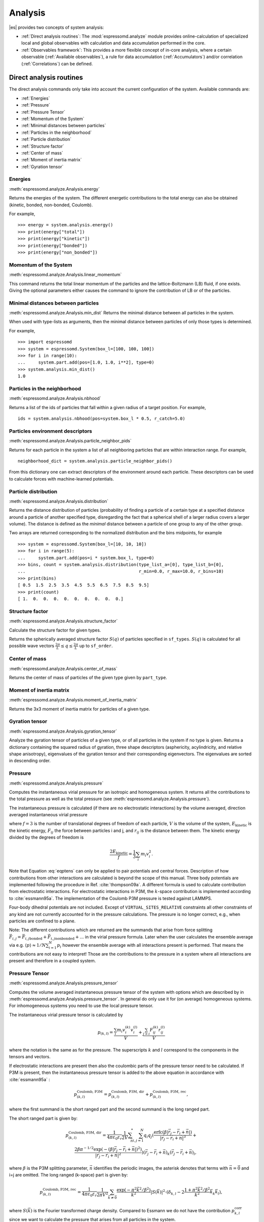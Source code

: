 .. _Analysis:

Analysis
========

|es| provides two concepts of system analysis:

- :ref:`Direct analysis routines`: The :mod:`espressomd.analyze` module provides
  online-calculation of specialized local and global observables with
  calculation and data accumulation performed in the core.
- :ref:`Observables framework`: This provides a more flexible concept of
  in-core analysis, where a certain observable (:ref:`Available observables`),
  a rule for data accumulation (:ref:`Accumulators`) and/or correlation (:ref:`Correlations`) can be defined.


.. _Direct analysis routines:

Direct analysis routines
------------------------

The direct analysis commands only take into account the current configuration of the system.
Available commands are:

- :ref:`Energies`
- :ref:`Pressure`
- :ref:`Pressure Tensor`
- :ref:`Momentum of the System`
- :ref:`Minimal distances between particles`
- :ref:`Particles in the neighborhood`
- :ref:`Particle distribution`
- :ref:`Structure factor`
- :ref:`Center of mass`
- :ref:`Moment of inertia matrix`
- :ref:`Gyration tensor`

.. _Energies:

Energies
~~~~~~~~
:meth:`espressomd.analyze.Analysis.energy`

Returns the energies of the system.
The different energetic contributions to the total energy can also be obtained (kinetic, bonded, non-bonded, Coulomb).

For example, ::

    >>> energy = system.analysis.energy()
    >>> print(energy["total"])
    >>> print(energy["kinetic"])
    >>> print(energy["bonded"])
    >>> print(energy["non_bonded"])


.. _Momentum of the system:

Momentum of the System
~~~~~~~~~~~~~~~~~~~~~~
:meth:`espressomd.analyze.Analysis.linear_momentum`

This command returns the total linear momentum of the particles and the
lattice-Boltzmann (LB) fluid, if one exists. Giving the optional
parameters either causes the command to ignore the contribution of LB or
of the particles.

.. _Minimal distances between particles:

Minimal distances between particles
~~~~~~~~~~~~~~~~~~~~~~~~~~~~~~~~~~~

:meth:`espressomd.analyze.Analysis.min_dist`
Returns the minimal distance between all particles in the system.

When used with type-lists as arguments, then the minimal distance between particles of only those types is determined.


For example, ::

    >>> import espressomd
    >>> system = espressomd.System(box_l=[100, 100, 100])
    >>> for i in range(10):
    ...     system.part.add(pos=[1.0, 1.0, i**2], type=0)
    >>> system.analysis.min_dist()
    1.0


.. _Particles in the neighborhood:

Particles in the neighborhood
~~~~~~~~~~~~~~~~~~~~~~~~~~~~~

:meth:`espressomd.analyze.Analysis.nbhood`

Returns a list of the ids of particles that fall within a given radius of a target position.
For example, ::

    ids = system.analysis.nbhood(pos=system.box_l * 0.5, r_catch=5.0)

.. _Particles environment descriptors:

Particles environment descriptors
~~~~~~~~~~~~~~~~~~~~~~~~~~~~~~~~~

:meth:`espressomd.analyze.Analysis.particle_neighbor_pids`

Returns for each particle in the system a list of all neighboring particles
that are within interaction range. For example, ::

    neighborhood_dict = system.analysis.particle_neighbor_pids()

From this dictionary one can extract descriptors of the environment around
each particle. These descriptors can be used to calculate forces with
machine-learned potentials.

.. _Particle distribution:

Particle distribution
~~~~~~~~~~~~~~~~~~~~~
:meth:`espressomd.analyze.Analysis.distribution`

Returns the distance distribution of particles
(probability of finding a particle of a certain type at a specified distance around
a particle of another specified type, disregarding the fact that a spherical shell of a
larger radius covers a larger volume).
The distance is defined as the *minimal* distance between a particle of one group to any of the other
group.

Two arrays are returned corresponding to the normalized distribution and the bins midpoints, for example ::

    >>> system = espressomd.System(box_l=[10, 10, 10])
    >>> for i in range(5):
    ...     system.part.add(pos=i * system.box_l, type=0)
    >>> bins, count = system.analysis.distribution(type_list_a=[0], type_list_b=[0],
    ...                                            r_min=0.0, r_max=10.0, r_bins=10)
    >>> print(bins)
    [ 0.5  1.5  2.5  3.5  4.5  5.5  6.5  7.5  8.5  9.5]
    >>> print(count)
    [ 1.  0.  0.  0.  0.  0.  0.  0.  0.  0.]


.. _Structure factor:

Structure factor
~~~~~~~~~~~~~~~~
:meth:`espressomd.analyze.Analysis.structure_factor`

Calculate the structure factor for given types.

Returns the spherically averaged structure factor :math:`S(q)` of
particles specified in ``sf_types``. :math:`S(q)` is calculated for all possible
wave vectors :math:`\frac{2\pi}{L} \leq q \leq \frac{2\pi}{L}` up to ``sf_order``.


.. _Center of mass:

Center of mass
~~~~~~~~~~~~~~
:meth:`espressomd.analyze.Analysis.center_of_mass`

Returns the center of mass of particles of the given type given by ``part_type``.


.. _Moment of inertia matrix:

Moment of inertia matrix
~~~~~~~~~~~~~~~~~~~~~~~~
:meth:`espressomd.analyze.Analysis.moment_of_inertia_matrix`

Returns the 3x3 moment of inertia matrix for particles of a given type.


.. _Gyration tensor:

Gyration tensor
~~~~~~~~~~~~~~~
:meth:`espressomd.analyze.Analysis.gyration_tensor`

Analyze the gyration tensor of particles of a given type, or of all particles in the system if no type is given. Returns a dictionary containing the squared radius of gyration, three shape descriptors (asphericity, acylindricity, and relative shape anisotropy), eigenvalues of the gyration tensor and their corresponding eigenvectors. The eigenvalues are sorted in descending order.


.. _Pressure:

Pressure
~~~~~~~~

:meth:`espressomd.analyze.Analysis.pressure`

Computes the instantaneous virial pressure for an isotropic and homogeneous system. It
returns all the contributions to the total pressure as well as the total pressure (see :meth:`espressomd.analyze.Analysis.pressure`).

The instantaneous pressure is calculated (if there are no electrostatic interactions)
by the volume averaged, direction averaged instantaneous virial pressure

.. math::
     p = \frac{2E_{\text{kinetic}}}{Vf} + \frac{\sum_{j>i} {F_{ij}r_{ij}}}{3V}
     :label: eqptens

where :math:`f=3` is the number of translational degrees of freedom of
each particle, :math:`V` is the volume of the system,
:math:`E_{\text{kinetic}}` is the kinetic energy, :math:`F_{ij}` the force
between particles i and j, and :math:`r_{ij}` is the distance between
them. The kinetic energy divided by the degrees of freedom is

.. math:: \frac{2E_{\text{kinetic}}}{f} = \frac{1}{3}\sum_{i} {m_{i}v_{i}^{2}}.

Note that Equation :eq:`eqptens` can only be applied to pair potentials and
central forces. Description of how contributions from other interactions
are calculated is beyond the scope of this manual. Three body potentials
are implemented following the procedure in
Ref. :cite:`thompson09a`. A different formula is used to
calculate contribution from electrostatic interactions. For
electrostatic interactions in P3M, the :math:`k`-space contribution is implemented according to :cite:`essmann95a`.
The implementation of the Coulomb P3M pressure is tested against LAMMPS.

Four-body dihedral potentials are not included. Except of
``VIRTUAL_SITES_RELATIVE`` constraints all other
constraints of any kind are not currently accounted for in the pressure
calculations. The pressure is no longer correct, e.g., when particles
are confined to a plane.

Note: The different contributions which are returned are the summands that arise from force splitting :math:`\vec{F}_{i,j}={\vec{F}_{i,j}}_\text{bonded}+{\vec{F}_{i,j}}_\text{nonbonded}+...` in the virial pressure formula. Later when the user calculates the ensemble average via e.g. :math:`\langle p \rangle \approx 1/N \sum_{i=1}^N p_i` however the ensemble average with all interactions present is performed. That means the contributions are not easy to interpret! Those are the contributions to the pressure in a system where all interactions are present and therefore in a coupled system.

.. _Pressure Tensor:

Pressure Tensor
~~~~~~~~~~~~~~~
:meth:`espressomd.analyze.Analysis.pressure_tensor`

Computes the volume averaged instantaneous pressure tensor of the system with options which are
described by in :meth:`espressomd.analyze.Analysis.pressure_tensor`.
In general do only use it for (on average) homogeneous systems. For inhomogeneous systems you need to use the local pressure tensor.

The instantaneous virial pressure tensor is calculated by

.. math:: p_{(k,l)} = \frac{\sum_{i} {m_{i}v_{i}^{(k)}v_{i}^{(l)}}}{V} + \frac{\sum_{j>i}{F_{ij}^{(k)}r_{ij}^{(l)}}}{V}

where the notation is the same as for the pressure. The superscripts :math:`k`
and :math:`l` correspond to the components in the tensors and vectors.

If electrostatic interactions are present then also the coulombic parts of the pressure tensor need to be calculated. If P3M is present, then the instantaneous pressure tensor is added to the above equation in accordance with :cite:`essmann95a` :

.. math :: p^\text{Coulomb, P3M}_{(k,l)} =p^\text{Coulomb, P3M, dir}_{(k,l)} + p^\text{Coulomb, P3M, rec}_{(k,l)},

where the first summand is the short ranged part and the second summand is the long ranged part.

The short ranged part is given by:

.. math :: p^\text{Coulomb, P3M, dir}_{(k,l)}= \frac{1}{4\pi \varepsilon_0 \varepsilon_r} \frac{1}{2V} \sum_{\vec{n}}^* \sum_{i,j=1}^N q_i q_j \left( \frac{ \mathrm{erfc}(\beta |\vec{r}_j-\vec{r}_i+\vec{n}|)}{|\vec{r}_j-\vec{r}_i+\vec{n}|^3} + \\ \frac{2\beta \pi^{-1/2} \exp(-(\beta |\vec{r}_j-\vec{r}_i+\vec{n}|)^2)}{|\vec{r}_j-\vec{r}_i+\vec{n}|^2} \right) (\vec{r}_j-\vec{r}_i+\vec{n})_k (\vec{r}_j-\vec{r}_i+\vec{n})_l,

where :math:`\beta` is the P3M splitting parameter, :math:`\vec{n}` identifies the periodic images, the asterisk denotes that terms with :math:`\vec{n}=\vec{0}` and i=j are omitted.
The long ranged (k-space) part is given by:

.. math :: p^\text{Coulomb, P3M, rec}_{(k,l)}= \frac{1}{4\pi \varepsilon_0 \varepsilon_r} \frac{1}{2 \pi V^2} \sum_{\vec{k} \neq \vec{0}} \frac{\exp(-\pi^2 \vec{k}^2/\beta^2)}{\vec{k}^2} |S(\vec{k})|^2 \cdot (\delta_{k,l}-2\frac{1+\pi^2\vec{k}^2/\beta^2}{\vec{k}^2} \vec{k}_k \vec{k}_l),

where :math:`S(\vec{k})` is the Fourier transformed charge density. Compared to Essmann we do not have the contribution :math:`p^\text{corr}_{k,l}` since we want to calculate the pressure that arises from all particles in the system.

Note: The different contributions which are returned are the summands that arise from force splitting :math:`\vec{F}_{i,j}={\vec{F}_{i,j}}_\text{bonded}+{\vec{F}_{i,j}}_\text{nonbonded}+...` in the virial pressure tensor formula.
Later when the user calculates the pressure tensor via :math:`\langle p_{(k,l)}\rangle  \approx 1/N \sum_{i=1}^N p_{k,l}` however the ensemble average with all interactions present is performed.
That means the contributions are not easy to interpret! Those are the contributions to the pressure in a system where all interactions are present and therefore in a coupled system.

Note that the angular velocities of the particles are not included in
the calculation of the pressure tensor.

.. _Chains:

Chains
~~~~~~

All analysis functions in this section require the topology of the chains to be set correctly.
A chain needs to be set up with a contiguous range of particle IDs, and the
head resp. tail particle must be have the first resp. last id in the range.
For chain observables that rely on connectivity information, the chain topology
must be linear, i.e. particle :math:`n` is connected to :math:`n+1` and so on.
Each chain is a set of consecutively numbered particles and all chains are
supposed to consist of the same number of particles.

The particles :attr:`~espressomd.particle_data.ParticleHandle.image_box`
values must also be consistent, since these observables are calculated using
*unfolded coordinates*. For example, if all particles were to be inserted in
the central box except for the tail particle, which would be e.g. inserted in
the fourth periodic image, the end-to-end distance and radius of gyration
would be quite large, even if the tail particle is in close proximity to the
penultimate particle in *folded coordinates*, because the last inter-particle
distance would be evaluated as being 4 times the box length plus the bond
length. Particles *can* have different ``image_box`` values, for example
in a chain with equilibrium bond length 2, if the penultimate particle is at
``[box_l - 1, 0, 0]`` and the tail particle at ``[box_l + 1, 0, 0]``, their
inter-particle distance would be evaluated as 2 and the observables would
be correctly calculated. This can lead to counter-intuitive behavior when
chains are longer than half the box size in a fully periodic system. As an
example, consider the end-to-end distance of a linear polymer growing on
the x-axis. While :meth:`espressomd.system.System.distance()` would feature
a triangle wave with a period equal to the box length in the x-direction,
:meth:`espressomd.analyze.Analysis.calc_re` would be monotonically increasing,
assuming the ``image_box`` values were properly set up. This is important to
consider when setting up systems where the polymers are much longer than the
box length, which is common when simulating polymer melts.

.. _End to end distance:

End-to-end distance
^^^^^^^^^^^^^^^^^^^
:meth:`espressomd.analyze.Analysis.calc_re`

Returns the mean end-to-end-distance and its standard deviation,
as well as its mean squared value over all chains.

.. _Radius of gyration:

Radius of gyration
^^^^^^^^^^^^^^^^^^
:meth:`espressomd.analyze.Analysis.calc_rg`

Returns the radius of gyration averaged over all chains.
It is a radius of a sphere, which would have the same moment of inertia as the
molecule, defined as

.. math::

   \label{eq:Rg}
   R_{\mathrm G}^2 = \frac{1}{N} \sum\limits_{i=1}^{N} \left(\vec r_i - \vec r_{\mathrm{cm}}\right)^2\,,

where :math:`\vec r_i` are position vectors of individual particles
constituting a molecule and :math:`\vec r_{\mathrm{cm}}` is the position
vector of its center of mass. The sum runs over all :math:`N` particles
comprising the molecule. For more information see any polymer science
book, e.g. :cite:`rubinstein03a`.


.. _Hydrodynamic radius:

Hydrodynamic radius
^^^^^^^^^^^^^^^^^^^
:meth:`espressomd.analyze.Analysis.calc_rh`

Returns the hydrodynamic radius averaged over all chains.
The following formula is used for the computation:

.. math::

   \label{eq:Rh}
   \frac{1}{R_{\mathrm H}} = \frac{2}{N(N-1)} \sum\limits_{i=1}^{N} \sum\limits_{j<i}^{N} \frac{1}{|\vec r_i - \vec r_j|}\,,

The above-mentioned formula is only valid under certain assumptions.
For more information, see chapter 4 and equation 4.102 in :cite:`doi86a`.
Note that the hydrodynamic radius is sometimes defined in a similar fashion
but with a denominator of :math:`N^2` instead of :math:`N(N-1)` in the prefactor.
Both versions are equivalent in the :math:`N\rightarrow \infty` limit but give
numerically different values for finite polymers.


.. _Observables framework:

Observables framework
---------------------

Observables extract properties of the particles and the LB fluid and
return either the raw data or a statistic derived from them.
Correlators and accumulators provide functionality to collect and
process the output of observables automatically throughout the course
of the simulation.

The Observables framework is progressively replacing the Analysis framework.
This is motivated by the fact, that sometimes it is desirable that the
analysis functions do more than just return a value to the scripting
interface. For some observables it is desirable to be sampled every few
integration steps. In addition, it should be possible to pass the
observable values to other functions which compute history-dependent
quantities, such as correlation functions. All this should be done
without the need to interrupt the integration by passing the control to
the script level and back, which produces a significant overhead when
performed too often.

Some observables in the core have their corresponding counterparts in
the :mod:`espressomd.analyze` module. However, only the core-observables
can be used on the fly with the toolbox of accumulators and correlators.

The first step of the core analysis is to create an observable.
An observable in the sense of the core analysis can be considered as a
rule how to compute a certain set of numbers from a given state of the
system or a rule how to collect data from other observables. Any
observable is represented as a single array of double values in the core.
Any more complex shape (tensor, complex number, …) must be compatible to this
prerequisite. Every observable however documents the storage order and returns
a reshaped numpy array.

The observables can be used in parallel simulations. However,
not all observables carry out their calculations in parallel.
Instead, the entire particle configuration is collected on the head node,
and the calculations are carried out there.
This is only performance-relevant if the number of processor cores is large
and/or interactions are calculated very frequently.

.. _Using observables:

Using observables
~~~~~~~~~~~~~~~~~

The observables are represented as Python classes derived from
:class:`espressomd.observables.Observable`. They are contained in
the ``espressomd.observables`` module. An observable is instantiated as
follows

::

    import espressomd.observables
    part_pos = espressomd.observables.ParticlePositions(ids=(1, 2, 3, 4, 5))

Here, the keyword argument ``ids`` specifies the ids of the particles,
which the observable should take into account.

The current value of an observable can be obtained using its
:meth:`~espressomd.observables.Observable.calculate` method::

    print(part_pos.calculate())

Profile observables have additional methods
:meth:`~espressomd.observables.ProfileObservable.bin_centers` and
:meth:`~espressomd.observables.ProfileObservable.bin_edges` to facilitate
plotting of histogram slices with functions that require either bin centers
or bin edges for the axes. Example::

    import matplotlib.pyplot as plt
    import numpy as np
    import espressomd
    import espressomd.observables

    system = espressomd.System(box_l=[10.0, 10.0, 10.0])
    p1 = system.part.add(pos=[4.0, 3.0, 6.0])
    p2 = system.part.add(pos=[7.0, 3.0, 6.0])

    # histogram in Cartesian coordinates
    density_profile = espressomd.observables.DensityProfile(
        ids=[p1.id, p2.id],
        n_x_bins=8, min_x=1.0, max_x=9.0,
        n_y_bins=8, min_y=1.0, max_y=9.0,
        n_z_bins=4, min_z=4.0, max_z=8.0)
    obs_data = density_profile.calculate()
    obs_bins = density_profile.bin_centers()

    # 1D slice: requires bin centers
    plt.plot(obs_bins[:, 2, 2, 0], obs_data[:, 2, 2])
    plt.show()

    # 2D slice: requires extent
    plt.imshow(obs_data[:, :, 2].T, origin='lower',
               extent=[density_profile.min_x, density_profile.max_x,
                       density_profile.min_y, density_profile.max_y])
    plt.show()

Observables based on cylindrical coordinates are also available.
They require special parameters if the cylindrical coordinate system is non-standard,
e.g. if you want the origin of the cylindrical coordinates to be at a special location
of the box or if you want to make use of symmetries along an axis that is not parallel to the z-axis.
For this purpose, use :class:`espressomd.math.CylindricalTransformationParameters`
to create a consistent set of the parameters needed. Example::

    import espressomd.math

    # shifted and rotated cylindrical coordinates
    cyl_transform_params = espressomd.math.CylindricalTransformationParameters(
        center=[5.0, 0.0, 5.0], axis=[0, 1, 0], orientation=[0, 0, 1])

    # histogram in cylindrical coordinates
    density_profile = espressomd.observables.CylindricalDensityProfile(
        ids=[p1.id, p2.id],
        transform_params = cyl_transform_params,
        n_r_bins=8, min_r=1.0, max_r=4.0,
        n_phi_bins=16, min_phi=-np.pi, max_phi=np.pi,
        n_z_bins=4, min_z=0.0, max_z=8.0)
    obs_data = density_profile.calculate()
    obs_bins = density_profile.bin_edges()

    # 2D slice: requires bin edges
    fig = plt.figure()
    ax = fig.add_subplot(111, polar='True')
    r = obs_bins[:, 0, 0, 0]
    phi = obs_bins[0, :, 0, 1]
    ax.pcolormesh(phi, r, obs_data[:, :, 1])
    plt.show()


.. _Available observables:

Available observables
~~~~~~~~~~~~~~~~~~~~~

The following list contains some of the available observables. You can find
documentation for all available observables in :mod:`espressomd.observables`.

- Observables working on a given set of particles:
   - :class:`~espressomd.observables.ParticlePositions`: Positions of the particles

   - :class:`~espressomd.observables.ParticleVelocities`: Velocities of the particles

   - :class:`~espressomd.observables.ParticleForces`: Forces on the particles

   - :class:`~espressomd.observables.ParticleBodyVelocities`: The particles' velocities in their respective body-fixed frames (as per their orientation in space stored in their quaternions).

   - :class:`~espressomd.observables.ParticleAngularVelocities`: The particles' angular velocities in the space-fixed frame

   - :class:`~espressomd.observables.ParticleBodyAngularVelocities`: As above, but in the particles' body-fixed frame.

   - :class:`~espressomd.observables.ParticleDirectors`: The particles' directors.

- Observables working on a given set of particles and returning reduced quantities:
   - :class:`~espressomd.observables.DipoleMoment`: Total electric dipole moment of the system obtained based on unfolded positions

   - :class:`~espressomd.observables.MagneticDipoleMoment`: Total magnetic dipole moment of the system based on the :attr:`~espressomd.particle_data.ParticleHandle.dip` property.

   - :class:`~espressomd.observables.ComPosition`: The system's center of mass based on unfolded coordinates

   - :class:`~espressomd.observables.ComVelocity`: Velocity of the center of mass

   - :class:`~espressomd.observables.ParticleDistances`: Distances between particles on a polymer chain.

   - :class:`~espressomd.observables.TotalForce`: Sum of the forces on the particles

   - :class:`~espressomd.observables.BondAngles`: Angles between bonds on a polymer chain.

   - :class:`~espressomd.observables.BondDihedrals`: Dihedral angles between bond triples on a polymer chain.

   - :class:`~espressomd.observables.CosPersistenceAngles`: Cosine of angles between bonds. The ``i``-th value in the result vector corresponds to the cosine of the angle between
     bonds that are separated by ``i`` bonds. This observable might be useful for measuring the persistence length of a polymer.

   - :class:`~espressomd.observables.RDF`: Radial distribution function. Can be used on two different sets of particles.

- Profile observables sampling the spatial profile of various quantities:
   - :class:`~espressomd.observables.DensityProfile`

   - :class:`~espressomd.observables.FluxDensityProfile`

   - :class:`~espressomd.observables.ForceDensityProfile`

   - :class:`~espressomd.observables.LBVelocityProfile`

- Observables sampling the cylindrical profile of various quantities:
   - :class:`~espressomd.observables.CylindricalDensityProfile`

   - :class:`~espressomd.observables.CylindricalFluxDensityProfile`

   - :class:`~espressomd.observables.CylindricalVelocityProfile`

   - :class:`~espressomd.observables.CylindricalLBVelocityProfile`

   - :class:`~espressomd.observables.CylindricalLBFluxDensityProfileAtParticlePositions`

   - :class:`~espressomd.observables.CylindricalLBVelocityProfileAtParticlePositions`

- System-wide observables
   - :class:`~espressomd.observables.Energy`: Total energy (see :ref:`Energies`)

   - :class:`~espressomd.observables.Pressure`: Total scalar pressure (see :ref:`Pressure`)

   - :class:`~espressomd.observables.PressureTensor`: Total pressure tensor (see :ref:`Pressure Tensor`)

   - :class:`~espressomd.observables.DPDStress`


.. _Accumulators:

Accumulators
~~~~~~~~~~~~

.. _Time series:

Time series
^^^^^^^^^^^

In order to take snapshots of an observable,
:class:`espressomd.accumulators.TimeSeries` can be used::

    import espressomd
    import espressomd.observables
    import espressomd.accumulators

    system = espressomd.System(box_l=[10.0, 10.0, 10.0])
    system.cell_system.skin = 0.4
    system.time_step = 0.01
    p1 = system.part.add(pos=[5.0, 5.0, 5.0], v=[0, 2, 0])
    position_observable = espressomd.observables.ParticlePositions(ids=[p1.id])
    accumulator = espressomd.accumulators.TimeSeries(
        obs=position_observable, delta_N=2)
    system.auto_update_accumulators.add(accumulator)
    system.integrator.run(10)
    print(accumulator.time_series())

In the example above the automatic update of the accumulator is used. However,
it's also possible to manually update the accumulator by calling
:meth:`espressomd.accumulators.TimeSeries.update`.

.. _Mean-variance calculator:

Mean-variance calculator
^^^^^^^^^^^^^^^^^^^^^^^^

In order to calculate the running mean and variance of an observable,
:class:`espressomd.accumulators.MeanVarianceCalculator` can be used::

    import espressomd
    import espressomd.observables
    import espressomd.accumulators

    system = espressomd.System(box_l=[10.0, 10.0, 10.0])
    system.cell_system.skin = 0.4
    system.time_step = 0.01
    p1 = system.part.add(pos=[5.0, 5.0, 5.0], v=[0, 2, 0])
    position_observable = espressomd.observables.ParticlePositions(ids=[p1.id])
    accumulator = espressomd.accumulators.MeanVarianceCalculator(
        obs=position_observable, delta_N=2)
    system.auto_update_accumulators.add(accumulator)
    system.integrator.run(10)
    print(accumulator.mean())
    print(accumulator.variance())

In the example above the automatic update of the accumulator is used. However,
it's also possible to manually update the accumulator by calling
:meth:`espressomd.accumulators.MeanVarianceCalculator.update`.


.. _Correlations:

Correlations
~~~~~~~~~~~~

Time correlation functions are ubiquitous in statistical mechanics and
molecular simulations when dynamical properties of many-body systems are
concerned. A prominent example is the velocity autocorrelation function,
:math:`\left< \mathbf{v}(t) \cdot \mathbf{v}(t+\tau) \right>` which is
used in the Green-Kubo relations. In general, time correlation functions
are of the form

.. math::

   C(\tau) = \left<A\left(t\right) \otimes B\left(t+\tau\right)\right>


where :math:`t` is time, :math:`\tau` is the lag time (time difference)
between the measurements of (vector) observables :math:`A` and
:math:`B`, and :math:`\otimes` is an operator which produces the vector
quantity :math:`C` from :math:`A` and :math:`B`. The ensemble average
:math:`\left< \cdot \right>` is taken over all time origins \ :math:`t`.
Correlation functions describing dynamics of large and complex molecules
such as polymers span many orders of magnitude, ranging from MD time
step up to the total simulation time.

A correlator takes one or two observables, obtains values from them during the simulation and
finally uses a fast correlation algorithm which enables efficient computation
of correlation functions spanning many orders of magnitude in the lag time.

The implementation for computing averages and error estimates of a time series
of observables relies on estimates of autocorrelation functions and the
respective autocorrelation times. The correlator provides the same
functionality as a by-product of computing the correlation function.

An example of the usage of observables and correlations is provided in
the script :file:`samples/observables_correlators.py`.

.. _Creating a correlation:

Creating a correlation
^^^^^^^^^^^^^^^^^^^^^^

Each correlator is represented by an instance of the :class:`espressomd.accumulators.Correlator`.
Please see its documentation for an explanation of the arguments that have to be passed to the constructor.

Correlators can be registered for automatic updating during the
integration by adding them to :attr:`espressomd.system.System.auto_update_accumulators`.

::

    system.auto_update_accumulators.add(corr)

Alternatively, an update can triggered by calling the ``update()`` method of the correlator instance.
In that case, one has to make sure to call the update in the correct time intervals.


The current on-the-fly correlation result can of a correlator can be obtained using its ``result()`` method.
The final result (including the latest data in the buffers) is obtained using the ``finalize()`` method.
After this, no further update of the correlator is possible.

.. _Example\: Calculating a particle's diffusion coefficient:

Example: Calculating a particle's diffusion coefficient
^^^^^^^^^^^^^^^^^^^^^^^^^^^^^^^^^^^^^^^^^^^^^^^^^^^^^^^

For setting up an observable and correlator to obtain the mean square displacement of particle 0, use::

    pos_obs = ParticlePositions(ids=[p1.id])
    c_pos = Correlator(obs1=pos_obs, tau_lin=16, tau_max=100., delta_N=10,
                       corr_operation="square_distance_componentwise", compress1="discard1")

To obtain the velocity auto-correlation function of particle 0, use::

    obs = ParticleVelocities(ids=[p1.id])
    c_vel = Correlator(obs1=vel_obs, tau_lin=16, tau_max=20., delta_N=1,
                       corr_operation="scalar_product", compress1="discard1")

The full example can be found in :file:`samples/diffusion_coefficient.py`.
Note that in this example, the operation :literal:`square_distance_componentwise`
is used, which is not a correlation function in the mathematical sense. Other
available operations include actual correlation functions, as described
in the source documentation of :class:`espressomd.accumulators.Correlator`.


.. _Details of the multiple tau correlation algorithm:

Details of the multiple tau correlation algorithm
~~~~~~~~~~~~~~~~~~~~~~~~~~~~~~~~~~~~~~~~~~~~~~~~~

Here we briefly describe the multiple tau correlator which is
implemented in |es|. For a more detailed description and discussion of its
behavior with respect to statistical and systematic errors, please read
the cited literature. This type of correlator has been in use for years
in the analysis of dynamic light
scattering :cite:`schatzel88a`. About a decade later it
found its way to the Fluorescence Correlation Spectroscopy
(FCS) :cite:`magatti01a`. The book of Frenkel and
Smit :cite:`frenkel02b` describes its application for the
special case of the velocity autocorrelation function.

.. _fig_correlator_scheme:

.. figure:: figures/correlator_scheme.png
   :scale: 50 %
   :alt: Schematic representation of buffers in the correlator.

   Schematic representation of buffers in the correlator.

Let us consider a set of :math:`N` observable values as schematically
shown in the figure above, where a value of index :math:`i` was
measured at times :math:`i\delta t`. We are interested in computing the
correlation function for a range
of lag times :math:`\tau = (i-j)\delta t` between the measurements
:math:`i` and :math:`j`. To simplify the notation, we drop
:math:`\delta t` when referring to observables and lag times.

The trivial implementation takes all possible pairs of values
corresponding to lag times
:math:`\tau \in [{\tau_{\mathrm{min}}}:{\tau_{\mathrm{max}}}]`. Without
loss of generality, we consider
:math:`{\tau_{\mathrm{min}}}=0`. The computational effort for such an
algorithm scales as
:math:`{\cal O} \bigl({\tau_{\mathrm{max}}}^2\bigr)`. As a rule of
thumb, this is feasible if :math:`{\tau_{\mathrm{max}}}< 10^3`. The
multiple tau correlator provides a solution to compute the correlation
functions for arbitrary range of the lag times by coarse-graining the
high :math:`\tau` values. It applies the naive algorithm to a relatively
small range of lag times :math:`\tau \in [0:p-1]`
(:math:`p` corresponds to parameter ``tau_lin``).
This we refer to as compression level 0.
To compute the correlations for lag times
:math:`\tau \in [p:2(p-1)]`, the original data are first coarse-grained,
so that :math:`m` values of the original data are compressed to produce
a single data point in the higher compression level. Thus the lag time
between the neighboring values in the higher compression level
increases by a factor of :math:`m`, while the number of stored values
decreases by the same factor and the number of correlation operations at
this level reduces by a factor of :math:`m^2`. Correlations for lag
times :math:`\tau \in [2p:4(p-1)]` are computed at compression level 2,
which is created in an analogous manner from level 1. This can continue
hierarchically up to an arbitrary level for which enough data is
available. Due to the hierarchical reduction of the data, the algorithm
scales as
:math:`{\cal O} \bigl( p^2 \log({\tau_{\mathrm{max}}}) \bigr)`. Thus an
additional order of magnitude in :math:`{\tau_{\mathrm{max}}}` costs
just a constant extra effort.

The speedup is gained at the expense of statistical accuracy. The loss
of accuracy occurs at the compression step. In principle one can use any
value of :math:`m` and :math:`p` to tune the algorithm performance.
However, it turns out that using a high :math:`m` dilutes the data at
high :math:`\tau`. Therefore :math:`m=2` is hard-coded in the correlator
and cannot be modified by user. The value of :math:`p` remains an
adjustable parameter which can be modified by user by setting when
defining a correlation. In general, one should choose :math:`p \gg m` to
avoid loss of statistical accuracy. Choosing :math:`p=16` seems to be
safe but it may depend on the properties of the analyzed correlation
functions. A detailed analysis has been performed in
Ref. :cite:`ramirez10a`.

The choice of the compression function also influences the statistical
accuracy and can even lead to systematic errors. The default compression
function discards the second value and
pushes the first one to the higher level. This is robust and can be
applied universally to any combination of observables and correlation
operation. On the other hand, it reduces the statistical accuracy as the
compression level increases. In many cases, the compression operation
can be applied, which averages the two neighboring values and the
average then enters the higher level, preserving almost the full
statistical accuracy of the original data. In general, if averaging can
be safely used or not, depends on the properties of the difference

.. math::

   \frac{1}{2} (A_i \otimes B_{i+p} + A_{i+1} \otimes B_{i+p+1} ) -
   \frac{1}{2} (A_i + A_{i+1} ) \otimes \frac{1}{2} (B_{i+p} +  B_{i+p+1})
   \label{eq:difference}

For example in the case of velocity autocorrelation function, the
above-mentioned difference has a small value and a random sign,  
different contributions cancel each other. On the other hand, in the of
the case of mean square displacement the difference is always positive,
resulting in a non-negligible systematic error. A more general
discussion is presented in Ref. :cite:`ramirez10a`.

Cluster analysis
----------------

|es| provides support for online cluster analysis. Here, a cluster
is a group of particles, such that you can get from any particle
to any second particle by at least one path of neighboring particles.
I.e., if particle B is a neighbor of particle A, particle C is a neighbor
of A and particle D is a neighbor of particle B, all four particles are
part of the same cluster. The cluster analysis is available in parallel
simulations, but the analysis is carried out on the head node, only.


Whether or not two particles are neighbors is defined by a pair criterion.
The available criteria can be found in :mod:`espressomd.pair_criteria`.
For example, a distance criterion which will consider particles as neighbors
if they are closer than 0.11 is created as follows::

    import espressomd.pair_criteria
    dc = espressomd.pair_criteria.DistanceCriterion(cut_off=0.11)

To obtain the cluster structure of a system, an instance of
:class:`espressomd.cluster_analysis.ClusterStructure` has to be created.
To to create a cluster structure with above criterion::

    import espressomd.cluster_analysis
    cs = espressomd.cluster_analysis.ClusterStructure(distance_criterion=dc)

In most cases, the cluster analysis is carried out by calling the
:any:`espressomd.cluster_analysis.ClusterStructure.run_for_all_pairs` method.
When the pair criterion is purely based on bonds,
:any:`espressomd.cluster_analysis.ClusterStructure.run_for_bonded_particles` can be used.

The results can be accessed via ClusterStructure.clusters, which is an instance of
:any:`espressomd.cluster_analysis.Clusters`.

Individual clusters are represented by instances of
:any:`espressomd.cluster_analysis.Cluster`, which provides access to the
particles contained in a cluster as well as per-cluster analysis routines
such as radius of gyration, center of mass and longest distance.
Note that the cluster objects do not contain copies of the particles,
but refer to the particles in the simulation. Hence, the objects become
outdated if the simulation system changes. On the other hand, it is possible
to directly manipulate the particles contained in a cluster.
